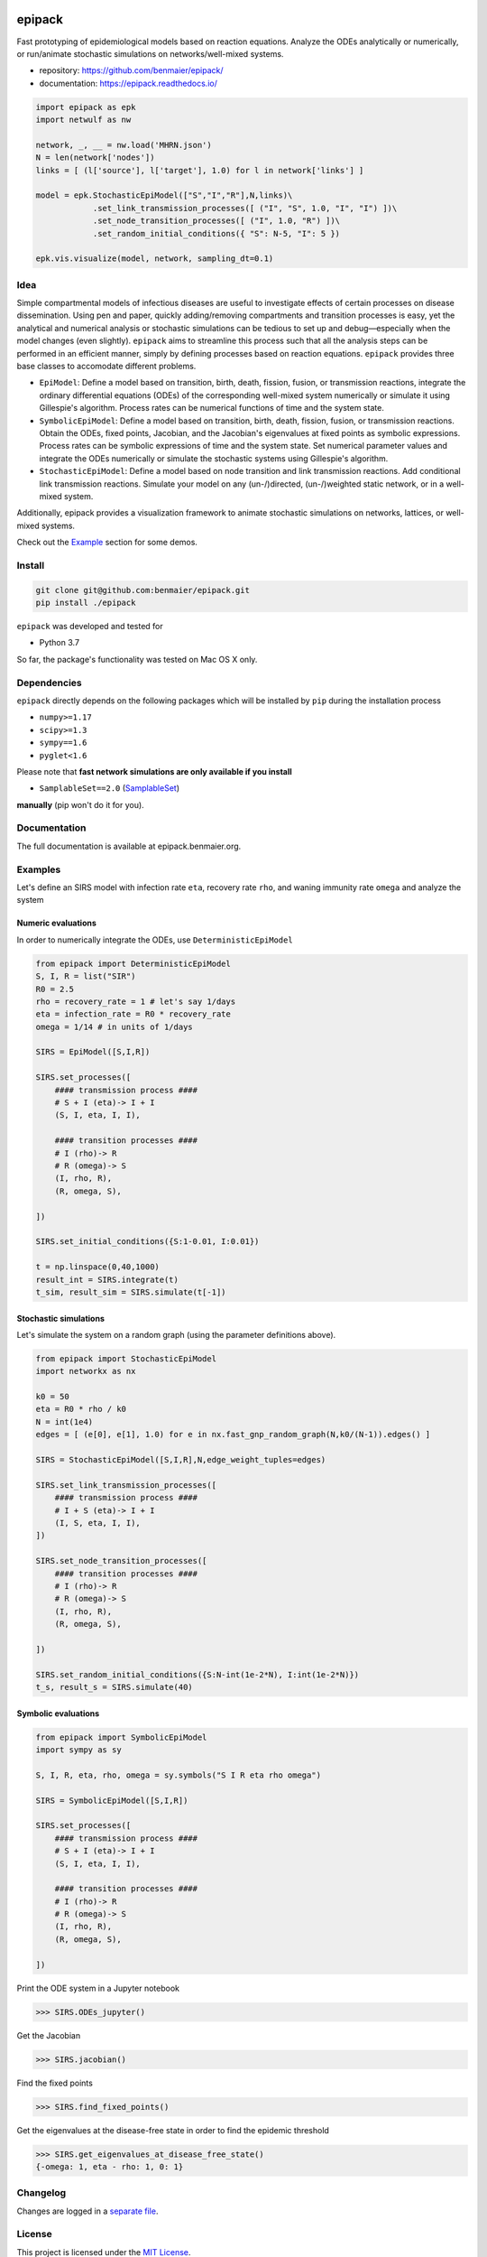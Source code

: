 |logo|

epipack
=======

Fast prototyping of epidemiological models based on reaction equations.
Analyze the ODEs analytically or numerically, or run/animate stochastic
simulations on networks/well-mixed systems.

-  repository: https://github.com/benmaier/epipack/
-  documentation: https://epipack.readthedocs.io/

.. code:: python

   import epipack as epk
   import netwulf as nw

   network, _, __ = nw.load('MHRN.json')
   N = len(network['nodes'])
   links = [ (l['source'], l['target'], 1.0) for l in network['links'] ]

   model = epk.StochasticEpiModel(["S","I","R"],N,links)\
               .set_link_transmission_processes([ ("I", "S", 1.0, "I", "I") ])\
               .set_node_transition_processes([ ("I", 1.0, "R") ])\
               .set_random_initial_conditions({ "S": N-5, "I": 5 })

   epk.vis.visualize(model, network, sampling_dt=0.1)

|sir-example|

Idea
----

Simple compartmental models of infectious diseases are useful to
investigate effects of certain processes on disease dissemination. Using
pen and paper, quickly adding/removing compartments and transition
processes is easy, yet the analytical and numerical analysis or
stochastic simulations can be tedious to set up and debug—especially
when the model changes (even slightly). ``epipack`` aims to streamline
this process such that all the analysis steps can be performed in an
efficient manner, simply by defining processes based on reaction
equations. ``epipack`` provides three base classes to accomodate
different problems.

-  ``EpiModel``: Define a model based on transition, birth, death,
   fission, fusion, or transmission reactions, integrate the ordinary
   differential equations (ODEs) of the corresponding well-mixed system
   numerically or simulate it using Gillespie's algorithm. Process rates
   can be numerical functions of time and the system state.
-  ``SymbolicEpiModel``: Define a model based on transition, birth,
   death, fission, fusion, or transmission reactions. Obtain the ODEs,
   fixed points, Jacobian, and the Jacobian's eigenvalues at fixed
   points as symbolic expressions. Process rates can be symbolic
   expressions of time and the system state. Set numerical parameter
   values and integrate the ODEs numerically or simulate the stochastic
   systems using Gillespie's algorithm.
-  ``StochasticEpiModel``: Define a model based on node transition and
   link transmission reactions. Add conditional link transmission
   reactions. Simulate your model on any (un-/)directed, (un-/)weighted
   static network, or in a well-mixed system.

Additionally, epipack provides a visualization framework to animate
stochastic simulations on networks, lattices, or well-mixed systems.

Check out the `Example <#examples>`__ section for some demos.

Install
-------

.. code:: bash

   git clone git@github.com:benmaier/epipack.git
   pip install ./epipack

``epipack`` was developed and tested for

-  Python 3.7

So far, the package's functionality was tested on Mac OS X only.

Dependencies
------------

``epipack`` directly depends on the following packages which will be
installed by ``pip`` during the installation process

-  ``numpy>=1.17``
-  ``scipy>=1.3``
-  ``sympy==1.6``
-  ``pyglet<1.6``

Please note that **fast network simulations are only available if you
install**

-  ``SamplableSet==2.0``
   (`SamplableSet <http://github.com/gstonge/SamplableSet>`__)

**manually** (pip won't do it for you).

Documentation
-------------

The full documentation is available at epipack.benmaier.org.

Examples
--------

Let's define an SIRS model with infection rate ``eta``, recovery rate
``rho``, and waning immunity rate ``omega`` and analyze the system

Numeric evaluations
~~~~~~~~~~~~~~~~~~~

In order to numerically integrate the ODEs, use
``DeterministicEpiModel``

.. code:: python

   from epipack import DeterministicEpiModel
   S, I, R = list("SIR")
   R0 = 2.5
   rho = recovery_rate = 1 # let's say 1/days
   eta = infection_rate = R0 * recovery_rate
   omega = 1/14 # in units of 1/days

   SIRS = EpiModel([S,I,R])

   SIRS.set_processes([
       #### transmission process ####
       # S + I (eta)-> I + I
       (S, I, eta, I, I),

       #### transition processes ####
       # I (rho)-> R
       # R (omega)-> S
       (I, rho, R),
       (R, omega, S),

   ])

   SIRS.set_initial_conditions({S:1-0.01, I:0.01})

   t = np.linspace(0,40,1000) 
   result_int = SIRS.integrate(t)
   t_sim, result_sim = SIRS.simulate(t[-1])

|integrated-ODEs|

Stochastic simulations
~~~~~~~~~~~~~~~~~~~~~~

Let's simulate the system on a random graph (using the parameter
definitions above).

.. code:: python

   from epipack import StochasticEpiModel
   import networkx as nx

   k0 = 50
   eta = R0 * rho / k0
   N = int(1e4)
   edges = [ (e[0], e[1], 1.0) for e in nx.fast_gnp_random_graph(N,k0/(N-1)).edges() ]

   SIRS = StochasticEpiModel([S,I,R],N,edge_weight_tuples=edges)

   SIRS.set_link_transmission_processes([
       #### transmission process ####
       # I + S (eta)-> I + I
       (I, S, eta, I, I),
   ])

   SIRS.set_node_transition_processes([
       #### transition processes ####
       # I (rho)-> R
       # R (omega)-> S
       (I, rho, R),
       (R, omega, S),

   ])

   SIRS.set_random_initial_conditions({S:N-int(1e-2*N), I:int(1e-2*N)})
   t_s, result_s = SIRS.simulate(40)

|stochastic-simulation|

Symbolic evaluations
~~~~~~~~~~~~~~~~~~~~

.. code:: python

   from epipack import SymbolicEpiModel
   import sympy as sy

   S, I, R, eta, rho, omega = sy.symbols("S I R eta rho omega")

   SIRS = SymbolicEpiModel([S,I,R])

   SIRS.set_processes([
       #### transmission process ####
       # S + I (eta)-> I + I
       (S, I, eta, I, I),

       #### transition processes ####
       # I (rho)-> R
       # R (omega)-> S
       (I, rho, R),
       (R, omega, S),

   ])

Print the ODE system in a Jupyter notebook

.. code:: python

   >>> SIRS.ODEs_jupyter()

|ODEs|

Get the Jacobian

.. code:: python

   >>> SIRS.jacobian()

|Jacobian|

Find the fixed points

.. code:: python

   >>> SIRS.find_fixed_points()

|fixedpoints|

Get the eigenvalues at the disease-free state in order to find the
epidemic threshold

.. code:: python

   >>> SIRS.get_eigenvalues_at_disease_free_state()
   {-omega: 1, eta - rho: 1, 0: 1}

Changelog
---------

Changes are logged in a `separate
file <https://github.com/benmaier/epipack/blob/master/CHANGELOG.md>`__.

License
-------

This project is licensed under the `MIT
License <https://github.com/benmaier/epipack/blob/master/LICENSE>`__.

Contributing
------------

If you want to contribute to this project, please make sure to read the
`code of
conduct <https://github.com/benmaier/epipack/blob/master/CODE_OF_CONDUCT.md>`__
and the `contributing
guidelines <https://github.com/benmaier/epipack/blob/master/CONTRIBUTING.md>`__.
In case you're wondering about what to contribute, we're always
collecting ideas of what we want to implement next in the `outlook
notes <https://github.com/benmaier/epipack/blob/master/OUTLOOK.md>`__.

|Contributor Covenant|

Dev notes
---------

Fork this repository, clone it, and install it in dev mode.

.. code:: bash

   git clone git@github.com:YOURUSERNAME/epipack.git
   make

If you want to upload to PyPI, first convert the new ``README.md`` to
``README.rst``

.. code:: bash

   make readme

It will give you warnings about bad ``.rst``-syntax. Fix those errors in
``README.rst``. Then wrap the whole thing

.. code:: bash

   make pypi

It will probably give you more warnings about ``.rst``-syntax. Fix those
until the warnings disappear. Then do

.. code:: bash

   make upload

.. |logo| image:: https://github.com/benmaier/epipack/raw/master/img/logo_flatter_medium.png
.. |sir-example| image:: https://github.com/benmaier/epipack/raw/master/img/SIR_example.gif
.. |integrated-ODEs| image:: https://github.com/benmaier/epipack/raw/master/img/integrated_ODEs.png
.. |stochastic-simulation| image:: https://github.com/benmaier/epipack/raw/master/img/stochastic_simulation.png
.. |ODEs| image:: https://github.com/benmaier/epipack/raw/master/img/ODEs.png
.. |Jacobian| image:: https://github.com/benmaier/epipack/raw/master/img/jacobian.png
.. |fixedpoints| image:: https://github.com/benmaier/epipack/raw/master/img/fixed_points.png
.. |Contributor Covenant| image:: https://img.shields.io/badge/Contributor%20Covenant-v1.4%20adopted-ff69b4.svg
   :target: code-of-conduct.md
